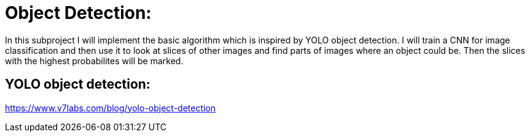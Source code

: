# Object Detection:

In this subproject I will implement the basic algorithm which is inspired by YOLO object detection. I will train a CNN for image classification and then
use it to look at slices of other images and find parts of images where an object could be. Then the slices with the highest probabilites will be marked.

## YOLO object detection:

https://www.v7labs.com/blog/yolo-object-detection


